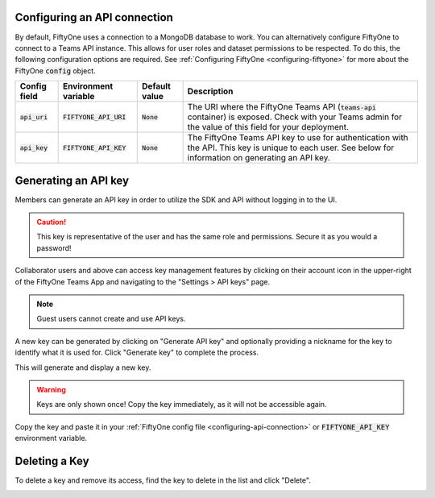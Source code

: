 .. default-role:: code

.. _configuring-api-connection:

Configuring an API connection
-----------------------------

By default, FiftyOne uses a connection to a MongoDB database to work. You can
alternatively configure FiftyOne to connect to a Teams API instance. This
allows for user roles and dataset permissions to be respected. To do this, the
following configuration options are required. See
:ref:`Configuring FiftyOne <configuring-fiftyone>` for more about the FiftyOne
`config` object.

+-------------------------------+-------------------------------------+-------------------------------+----------------------------------------------------------------------------------------+
| Config field                  | Environment variable                | Default value                 | Description                                                                            |
+===============================+=====================================+===============================+========================================================================================+
| `api_uri`                     | `FIFTYONE_API_URI`                  | `None`                        | The URI where the FiftyOne Teams API (`teams-api` container) is exposed. Check         |
|                               |                                     |                               | with your Teams admin for the value of this field for your deployment.                 |
+-------------------------------+-------------------------------------+-------------------------------+----------------------------------------------------------------------------------------+
| `api_key`                     | `FIFTYONE_API_KEY`                  | `None`                        | The FiftyOne Teams API key to use for authentication with the API. This key is         |
|                               |                                     |                               | unique to each user. See below for information on generating an API key.               |
+-------------------------------+-------------------------------------+-------------------------------+----------------------------------------------------------------------------------------+

.. _generating-api-key:

Generating an API key
---------------------

Members can generate an API key in order to utilize the SDK and API without
logging in to the UI.

.. caution::
    This key is representative of the user and has the same
    role and permissions. Secure it as you would a password!

Collaborator users and above can access key management features by clicking on their
account icon in the upper-right of the FiftyOne Teams App and navigating to the
"Settings > API keys" page.

.. note::

    Guest users cannot create and use API keys.

A new key can be generated by clicking on "Generate API key" and optionally
providing a nickname for the key to identify what it is used for. Click "Generate key"
to complete the process.

.. image:: /images/teams/api_key_generate.png
   :alt: api-key-generate
   :align: center

This will generate and display a new key.

.. warning::

    Keys are only shown once! Copy the key immediately, as it will not be accessible again.

.. image:: /images/teams/api_key_generated.png
   :alt: api-key-generated
   :align: center

Copy the key and paste it in your :ref:`FiftyOne config file <configuring-api-connection>`
or `FIFTYONE_API_KEY` environment variable.

Deleting a Key
---------------

To delete a key and remove its access, find the key to delete in the list and click "Delete".

.. image:: /images/teams/api_key_delete.png
   :alt: api-key-delete
   :align: center
